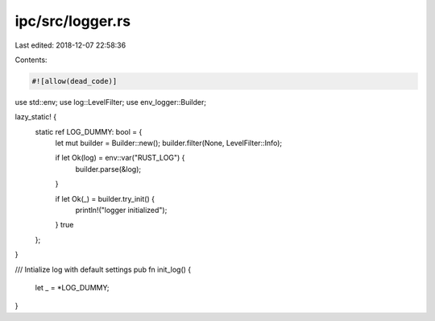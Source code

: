 ipc/src/logger.rs
=================

Last edited: 2018-12-07 22:58:36

Contents:

.. code-block:: rs

    #![allow(dead_code)]

use std::env;
use log::LevelFilter;
use env_logger::Builder;

lazy_static! {
	static ref LOG_DUMMY: bool = {
		let mut builder = Builder::new();
		builder.filter(None, LevelFilter::Info);

		if let Ok(log) = env::var("RUST_LOG") {
			builder.parse(&log);
		}

		if let Ok(_) = builder.try_init() {
			println!("logger initialized");
		}
		true
	};
}

/// Intialize log with default settings
pub fn init_log() {
	let _ = *LOG_DUMMY;
}


